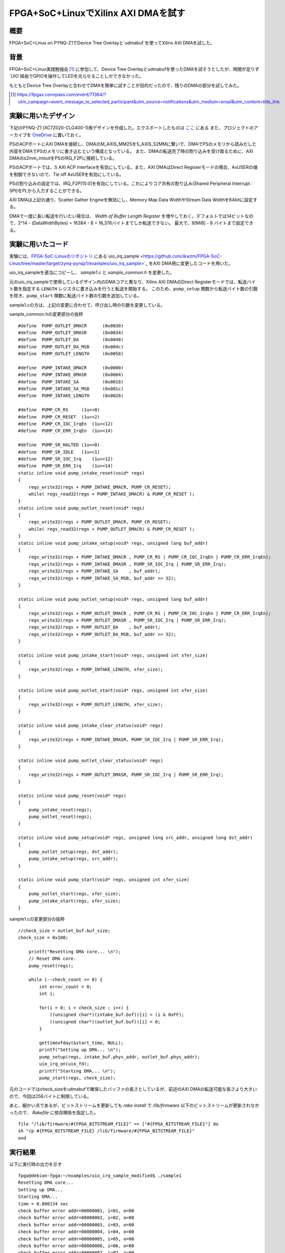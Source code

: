 FPGA+SoC+LinuxでXilinx AXI DMAを試す
======================================================================================================

概要
--------
FPGA+SoC+Linux on PYNQ-Z1でDevice Tree Overlayと`udmabuf`を使ってXilinx AXI DMAを試した。

背景
--------
FPGA+SoC+Linux実践勉強会 [1]_ に参加して、Device Tree Overlayとudmabufを使ったDMAを試そうとしたが、時間が足りず`UIO`経由でGPIOを操作してLEDを光らせることしかできなかった。

もともとDevice Tree Overlayと合わせてDMAを簡単に試すことが目的だったので、残りのDMAの部分を試してみた。

.. [1] https://fpgax.connpass.com/event/71364/?utm_campaign=event_message_to_selected_participant&utm_source=notifications&utm_medium=email&utm_content=title_link

実験に用いたデザイン
---------------------

下記のPYNQ-Z1 (XC7Z020-CLG400-1)用デザインを作成した。エクスポートしたものは `ここ <https://gist.github.com/ciniml/8175719409d7f237654427425eaa4a99>`_ にある
また、プロジェクトのアーカイブを `OneDrive <https://1drv.ms/u/s!AvgeuJrD0ORom6YVxgYtwghP90gCbA>`_ に置いておく。

.. image:: figure/dma_test_design.PNG
    :scale: 25

PSのACPポートにAXI DMAを接続し、DMAのM_AXIS_MM2SをS_AXIS_S2MMに繋いで、DMAでPSのメモリから読みだした内容をDMAでPSのメモリに書き込むという構成となっている。
また、DMAの転送完了時の割り込みを受け取るために、AXI DMAのs2mm_intoutをPSのIRQ_F2Pに接続している。

.. image:: figure/dma_test_design_ps_pl_configuration.PNG
    :scale: 50

PSのACPポートでは、S AXI ACP Interfaceを有効にしている。また、AXI DMAはDirect Registerモードの場合、AxUSERの値を制御できないので、Tie off AxUSERを有効にしている。

.. image:: figure/dma_test_design_interrupts.PNG
    :scale: 50

PSの割り込みの設定では、IRQ_F2P[15:0]を有効にしている。これによりコア共有の割り込み(Shared Peripheral Interrupt : SPI)をPLから入力することができる。

.. image:: figure/dma_test_design_axi_dma.PNG
    :scale: 50

AXI DMAは上記の通り、Scatter Gather Engineを無効にし、Memory Map Data WidthやStream Data Widthを64bitに設定する。

DMAで一度に長い転送を行いたい場合は、 `Width of Buffer Length Register` を増やしておく。デフォルトでは14ビットなので、2^14 - (DataWidthBytes) = 16384 - 8 = 16,376バイトまでしか転送できない。
最大で、8[MiB] - 8 バイトまで設定できる。

実験に用いたコード
-------------------

実験には、`FPGA-SoC-Linuxのリポジトリ <https://github.com/ikwzm/FPGA-SoC-Linux/>`_ にある`uio_irq_sample <https://github.com/ikwzm/FPGA-SoC-Linux/tree/master/target/zynq-pynqz1/examples/uio_irq_sample>`_ をAXI DMA用に変更したコードを用いた。

uio_irq_sampleを適当にコピーし、 *sample1.c* と *sample_common.h* を変更した。

元のuio_irq_sampleで使用しているデザイン内のDMAコアと異なり、Xilinx AXI DMAのDirect Registerモードでは、転送バイト数を指定する ``LENGTH`` レジスタに書き込みを行うと転送を開始する。
このため、``pump_setup`` 関数から転送バイト数の引数を除き、``pump_start`` 関数に転送バイト数の引数を追加している。

sample1.cの方は、上記の変更に合わせて、呼び出し時の引数を変更している。

sample_common.hの変更部分の抜粋 ::

    #define  PUMP_OUTLET_DMACR      (0x0030)
    #define  PUMP_OUTLET_DMASR      (0x0034)
    #define  PUMP_OUTLET_DA         (0x0048)
    #define  PUMP_OUTLET_DA_MSB     (0x004c)
    #define  PUMP_OUTLET_LENGTH     (0x0058)

    #define  PUMP_INTAKE_DMACR      (0x0000)
    #define  PUMP_INTAKE_DMASR      (0x0004)
    #define  PUMP_INTAKE_SA         (0x0018)
    #define  PUMP_INTAKE_SA_MSB     (0x001c)
    #define  PUMP_INTAKE_LENGTH     (0x0028)

    #define  PUMP_CR_RS     (1u<<0)
    #define  PUMP_CR_RESET  (1u<<2)
    #define  PUMP_CR_IOC_IrqEn  (1u<<12)
    #define  PUMP_CR_ERR_IrqEn  (1u<<14)

    #define  PUMP_SR_HALTED (1u<<0)
    #define  PUMP_SR_IDLE   (1u<<1)
    #define  PUMP_SR_IOC_Irq    (1u<<12)
    #define  PUMP_SR_ERR_Irq    (1u<<14)
    static inline void pump_intake_reset(void* regs)
    {
        regs_write32(regs + PUMP_INTAKE_DMACR, PUMP_CR_RESET);
        while( regs_read32(regs + PUMP_INTAKE_DMACR) & PUMP_CR_RESET );
    }
    static inline void pump_outlet_reset(void* regs)
    {
        regs_write32(regs + PUMP_OUTLET_DMACR, PUMP_CR_RESET);
        while( regs_read32(regs + PUMP_OUTLET_DMACR) & PUMP_CR_RESET );
    }
    static inline void pump_intake_setup(void* regs, unsigned long buf_addr)
    {
        regs_write32(regs + PUMP_INTAKE_DMACR , PUMP_CR_RS | PUMP_CR_IOC_IrqEn | PUMP_CR_ERR_IrqEn);
        regs_write32(regs + PUMP_INTAKE_DMASR , PUMP_SR_IOC_Irq | PUMP_SR_ERR_Irq);
        regs_write32(regs + PUMP_INTAKE_SA    , buf_addr);
        regs_write32(regs + PUMP_INTAKE_SA_MSB, buf_addr >> 32);
    }

    static inline void pump_outlet_setup(void* regs, unsigned long buf_addr)
    {
        regs_write32(regs + PUMP_OUTLET_DMACR , PUMP_CR_RS | PUMP_CR_IOC_IrqEn | PUMP_CR_ERR_IrqEn);
        regs_write32(regs + PUMP_OUTLET_DMASR , PUMP_SR_IOC_Irq | PUMP_SR_ERR_Irq);
        regs_write32(regs + PUMP_OUTLET_DA    , buf_addr);
        regs_write32(regs + PUMP_OUTLET_DA_MSB, buf_addr >> 32);
    }

    static inline void pump_intake_start(void* regs, unsigned int xfer_size)
    {
        regs_write32(regs + PUMP_INTAKE_LENGTH, xfer_size);
    }

    static inline void pump_outlet_start(void* regs, unsigned int xfer_size)
    {
        regs_write32(regs + PUMP_OUTLET_LENGTH, xfer_size);
    }

    static inline void pump_intake_clear_status(void* regs)
    {
        regs_write32(regs + PUMP_INTAKE_DMASR, PUMP_SR_IOC_Irq | PUMP_SR_ERR_Irq);
    }

    static inline void pump_outlet_clear_status(void* regs)
    {
        regs_write32(regs + PUMP_OUTLET_DMASR, PUMP_SR_IOC_Irq | PUMP_SR_ERR_Irq);
    }

    static inline void pump_reset(void* regs)
    {
        pump_intake_reset(regs);
        pump_outlet_reset(regs);
    }

    static inline void pump_setup(void* regs, unsigned long src_addr, unsigned long dst_addr)
    {
        pump_outlet_setup(regs, dst_addr);
        pump_intake_setup(regs, src_addr);
    }

    static inline void pump_start(void* regs, unsigned int xfer_size)
    {
        pump_outlet_start(regs, xfer_size);
        pump_intake_start(regs, xfer_size);
    }

sample1.cの変更部分の抜粋 ::

    //check_size = outlet_buf.buf_size;
    check_size = 0x100;
        
        printf("Resetting DMA core... \n");
        // Reset DMA core.
        pump_reset(regs);

        while (--check_count >= 0) {
            int error_count = 0;
            int i;

            for(i = 0; i < check_size ; i++) {
                ((unsigned char*)(intake_buf.buf))[i] = (i & 0xFF);
                ((unsigned char*)(outlet_buf.buf))[i] = 0;
            }

            gettimeofday(&start_time, NULL);
            printf("Setting up DMA... \n");
            pump_setup(regs, intake_buf.phys_addr, outlet_buf.phys_addr);
            uio_irq_on(uio_fd);
            printf("Starting DMA... \n");
            pump_start(regs, check_size);

元のコードではcheck_sizeをudmabufで確保したバッファの長さとしているが、前述のAXI DMAの転送可能な長さより大きいので、今回は256バイトに制限している。

あと、細かい点であるが、ビットストリームを更新しても `rake install` で `/lib/firmware` 以下のビットストリームが更新されなかったので、 `Rakefile` に依存関係を指定した。 ::

    file "/lib/firmware/#{FPGA_BITSTREAM_FILE}" => ["#{FPGA_BITSTREAM_FILE}"] do
    sh "cp #{FPGA_BITSTREAM_FILE} /lib/firmware/#{FPGA_BITSTREAM_FILE}"
    end

実行結果
-----------

以下に実行時の出力を示す ::

    fpga@debian-fpga:~/examples/uio_irq_sample_modified$ ./sample1
    Resetting DMA core...
    Setting up DMA...
    Starting DMA...
    time = 0.000134 sec
    check buffer error addr=00000001, i=01, o=00
    check buffer error addr=00000002, i=02, o=00
    check buffer error addr=00000003, i=03, o=00
    check buffer error addr=00000004, i=04, o=00
    check buffer error addr=00000005, i=05, o=00
    check buffer error addr=00000006, i=06, o=00
    check buffer error addr=00000007, i=07, o=00
    check buffer error addr=00000008, i=08, o=00
    check buffer error addr=00000009, i=09, o=00
    check buffer error addr=0000000a, i=0A, o=00
    check buffer error addr=0000000b, i=0B, o=00
    check buffer error addr=0000000c, i=0C, o=00
    check buffer error addr=0000000d, i=0D, o=00
    check buffer error addr=0000000e, i=0E, o=00
    check buffer error addr=0000000f, i=0F, o=00
    check buffer error addr=00000010, i=10, o=00
    check buffer error

なぜか転送結果が一致していないようである。デザイン中のPSのACPポートとインターコネクトの接続部分にILAを入れてあるので波形を観測した結果は次の通りである

.. image:: figure/dma_test_design_ila.PNG
    :scale: 50

一番下の `axi_dma_0_s2mm_introut` が、メモリへのDMA転送完了時の割り込み信号である。ぱっと見た感じでは、書き込みのトランザクション完了後に割り込み信号が起きており、正常に動作しているように見える。

.. image:: figure/dma_test_design_ila_zoom.PNG
    :scale: 50

また、最後の書き込みトランザクションの、最後の書き込みデータは 0xfffefdfc_fbfaf9f8 となっており、サンプルプログラムの期待値と一致する。

以上より、データ・キャッシュ周りが怪しいので、udmabufのデバイスを開くときに、O_SYNCを指定してキャッシュを無効化して再度実行した。 ::

    fpga@debian-fpga:~/examples/uio_irq_sample_modified$ ./sample1
    Resetting DMA core...
    Setting up DMA...
    Starting DMA...
    time = 0.000111 sec
    Setting up DMA...
    Starting DMA...
    time = 0.000166 sec

今度は成功したようである。

また、処理中の信号波形は以下のようになった。

.. image:: figure/dma_test_design_ila_wo_cache.PNG
    :scale: 50

転送時の波形の変化と、キャッシュの効果の関係については不明である。

念のため、合成結果でACPポートのAxUSERの接続について確認したが、SAXIACPARUSER、SAXIACPAWUSERともに1に固定となっている。
また、O_SYNCを指定する前のAWCACHEの値も、以下の通り0x03となっている。

.. image:: figure/dma_test_design_ila_awcache.PNG
    :scale: 50

まとめ
-------

udmabufを使ったXilinx AXI DMAのDirect RegisterモードでのDMA転送はかなり簡単にできることが分かった。

ただし、ACPポートを使ったキャッシュ周りの管理は、もう少し調査が必要である。


参考
------

ikwzm/FPGA-SoC-Linux
    https://github.com/ikwzm/FPGA-SoC-Linux/

FPGA+SoC+Linux+Device Tree Overlay+FPGA Manager(PYNQ-Z1対応)
    https://qiita.com/ikwzm/items/d6fdaa859906252fd8b0

Linux Kernel 4.10でのFPGAサポート事情
    https://qiita.com/ikwzm/items/2ff7d5429da8ace7c0bd

Linux の FPGA Manager で Xilinx のビットストリームファイルを扱う方法
    https://qiita.com/ikwzm/items/1bb63be0b86a1e0e56fa
    
    FPGA Managerにビットストリームを渡す場合は、ヘッダを除去してエンディアン変換しないといけないらしい。

Zynq-7000 All Programmable SoC Technical Reference Manual (UG585)
    https://www.xilinx.com/support/documentation/user_guides/ug585-Zynq-7000-TRM.pdf

    pp.103-106にACPポートのAxCACHE、AxUSERの意味の説明が書いてある。
